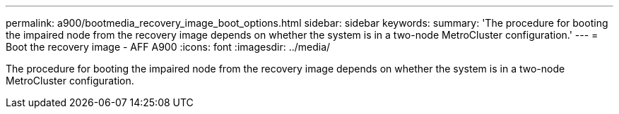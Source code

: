 ---
permalink: a900/bootmedia_recovery_image_boot_options.html
sidebar: sidebar
keywords:
summary: 'The procedure for booting the impaired node from the recovery image depends on whether the system is in a two-node MetroCluster configuration.'
---
= Boot the recovery image - AFF A900
:icons: font
:imagesdir: ../media/

[.lead]
The procedure for booting the impaired node from the recovery image depends on whether the system is in a two-node MetroCluster configuration.
